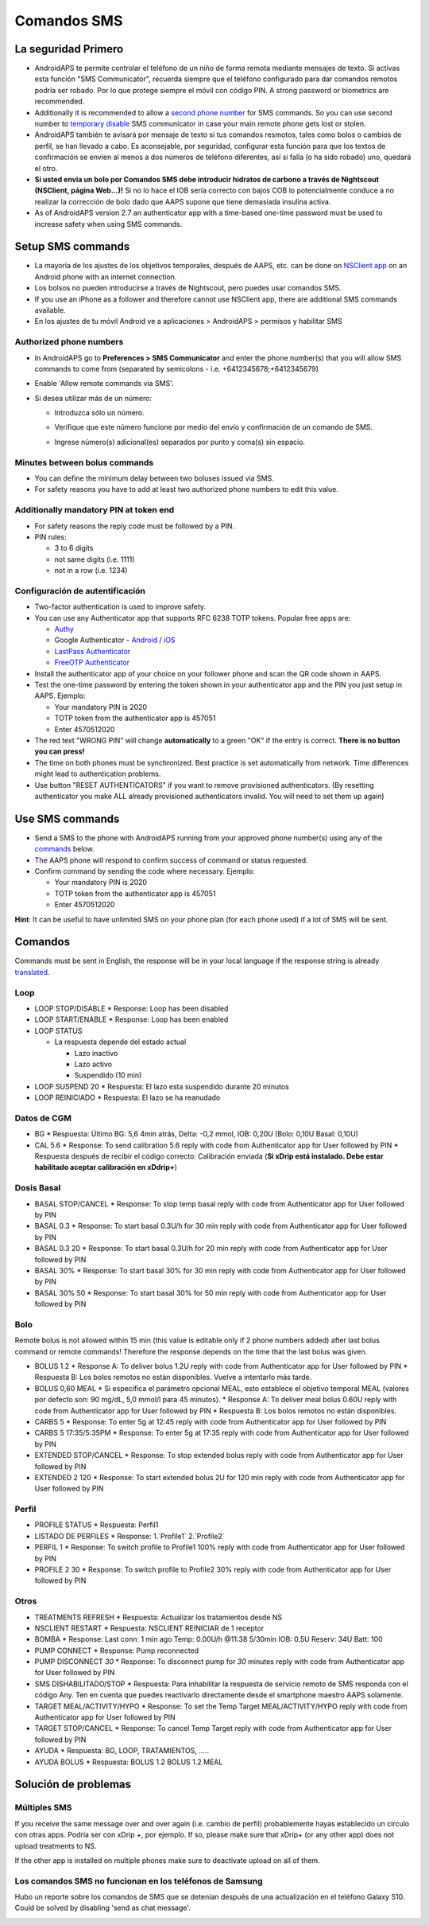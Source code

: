 Comandos SMS
**************************************************
La seguridad Primero
==================================================
* AndroidAPS te permite controlar el teléfono de un niño de forma remota mediante mensajes de texto. Si activas esta función "SMS Communicator", recuerda siempre que el teléfono configurado para dar comandos remotos podría ser robado. Por lo que protege siempre el móvil con código PIN. A strong password or biometrics are recommended.
* Additionally it is recommended to allow a `second phone number <#authorized-phone-numbers>`_ for SMS commands. So you can use second number to `temporary disable <#other>`_ SMS communicator in case your main remote phone gets lost or stolen.
* AndroidAPS también te avisará por mensaje de texto si tus comandos resmotos, tales como bolos o cambios de perfil, se han llevado a cabo. Es aconsejable, por seguridad, configurar esta función para que los textos de confirmación se envíen al menos a dos números de teléfono diferentes, así si falla (o ha sido robado) uno, quedará el otro.
* **Si usted envia un bolo por Comandos SMS debe introducir hidratos de carbono a través de Nightscout (NSClient, página Web...)!** Si no lo hace el IOB sería correcto con bajos COB lo potencialmente conduce a no realizar la corrección de bolo dado que AAPS supone que tiene demasiada insulina activa.
* As of AndroidAPS version 2.7 an authenticator app with a time-based one-time password must be used to increase safety when using SMS commands.

Setup SMS commands
==================================================

.. imagen:: ../images/SMSCommandsSetup.png
  :alt: Configuración de comandos SMS
      
* La mayoría de los ajustes de los objetivos temporales, después de AAPS, etc. can be done on `NSClient app <../Children/Children.html>`_ on an Android phone with an internet connection.
* Los bolsos no pueden introducirse a través de Nightscout, pero puedes usar comandos SMS.
* If you use an iPhone as a follower and therefore cannot use NSClient app, there are additional SMS commands available.

* En los ajustes de tu móvil Android ve a aplicaciones > AndroidAPS > permisos y habilitar SMS

Authorized phone numbers
-------------------------------------------------
* In AndroidAPS go to **Preferences > SMS Communicator** and enter the phone number(s) that you will allow SMS commands to come from (separated by semicolons - i.e. +6412345678;+6412345679) 
* Enable 'Allow remote commands via SMS'.
* Si desea utilizar más de un número:

  * Introduzca sólo un número.
  * Verifique que este número funcione por medio del envío y confirmación de un comando de SMS.
  * Ingrese número(s) adicional(es) separados por punto y coma(s) sin espacio.
  
    .. image:: ../images/SMSCommandsSetupSpace2.png
      :alt: SMS Commands Setup multiple numbers

Minutes between bolus commands
-------------------------------------------------
* You can define the minimum delay between two boluses issued via SMS.
* For safety reasons you have to add at least two authorized phone numbers to edit this value.

Additionally mandatory PIN at token end
-------------------------------------------------
* For safety reasons the reply code must be followed by a PIN.
* PIN rules:

  * 3 to 6 digits
  * not same digits (i.e. 1111)
  * not in a row (i.e. 1234)

Configuración de autentificación
-------------------------------------------------
* Two-factor authentication is used to improve safety.
* You can use any Authenticator app that supports RFC 6238 TOTP tokens. Popular free apps are:

  * `Authy <https://authy.com/download/>`_
  * Google Authenticator - `Android <https://play.google.com/store/apps/details?id=com.google.android.apps.authenticator2>`_ / `iOS <https://apps.apple.com/de/app/google-authenticator/id388497605>`_
  * `LastPass Authenticator <https://lastpass.com/auth/>`_
  * `FreeOTP Authenticator <https://freeotp.github.io/>`_

* Install the authenticator app of your choice on your follower phone and scan the QR code shown in AAPS.
* Test the one-time password by entering the token shown in your authenticator app and the PIN you just setup in AAPS. Ejemplo:

  * Your mandatory PIN is 2020
  * TOTP token from the authenticator app is 457051
  * Enter 4570512020
   
* The red text "WRONG PIN" will change **automatically** to a green "OK" if the entry is correct. **There is no button you can press!**
* The time on both phones must be synchronized. Best practice is set automatically from network. Time differences might lead to authentication problems.
* Use button "RESET AUTHENTICATORS" if you want to remove provisioned authenticators.  (By resetting authenticator you make ALL already provisioned authenticators invalid. You will need to set them up again)

Use SMS commands
==================================================
* Send a SMS to the phone with AndroidAPS running from your approved phone number(s) using any of the `commands <../Children/SMS-Commands.html#commands>`__ below. 
* The AAPS phone will respond to confirm success of command or status requested. 
* Confirm command by sending the code where necessary. Ejemplo:

  * Your mandatory PIN is 2020
  * TOTP token from the authenticator app is 457051
  * Enter 4570512020

**Hint**: It can be useful to have unlimited SMS on your phone plan (for each phone used) if a lot of SMS will be sent.

Comandos
==================================================
Commands must be sent in English, the response will be in your local language if the response string is already `translated <../translations.html#translate-strings-for-androidaps-app>`_.

.. image:: ../images/SMSCommands.png
  :alt: Ejemplo de comandos SMS

Loop
--------------------------------------------------
* LOOP STOP/DISABLE
  * Response: Loop has been disabled
* LOOP START/ENABLE
  * Response: Loop has been enabled
* LOOP STATUS

  * La respuesta depende del estado actual

    * Lazo inactivo
    * Lazo activo
    * Suspendido (10 min)
* LOOP SUSPEND 20
  * Respuesta: El lazo esta suspendido durante 20 minutos
* LOOP REINICIADO
  * Respuesta: El lazo se ha reanudado

Datos de CGM
--------------------------------------------------
* BG
  * Respuesta: Último BG: 5,6 4min atrás, Delta: -0,2 mmol, IOB: 0,20U (Bolo: 0,10U Basal: 0,10U)
* CAL 5.6
  * Response: To send calibration 5.6 reply with code from Authenticator app for User followed by PIN
  * Respuesta después de recibir el código correcto: Calibración enviada (**Si xDrip está instalado. Debe estar habilitado aceptar calibración en xDdrip+**)

Dosis Basal
--------------------------------------------------
* BASAL STOP/CANCEL
  * Response: To stop temp basal reply with code from Authenticator app for User followed by PIN
* BASAL 0.3
  * Response: To start basal 0.3U/h for 30 min reply with code from Authenticator app for User followed by PIN
* BASAL 0.3 20
  * Response: To start basal 0.3U/h for 20 min reply with code from Authenticator app for User followed by PIN
* BASAL 30%
  * Response: To start basal 30% for 30 min reply with code from Authenticator app for User followed by PIN
* BASAL 30% 50
  * Response: To start basal 30% for 50 min reply with code from Authenticator app for User followed by PIN

Bolo
--------------------------------------------------
Remote bolus is not allowed within 15 min (this value is editable only if 2 phone numbers added) after last bolus command or remote commands! Therefore the response depends on the time that the last bolus was given.

* BOLUS 1.2
  * Response A: To deliver bolus 1.2U reply with code from Authenticator app for User followed by PIN
  * Respuesta B: Los bolos remotos no están disponibles. Vuelve a intentarlo más tarde.
* BOLUS 0,60 MEAL
  * Si especifica el parámetro opcional MEAL, esto establece el objetivo temporal MEAL (valores por defecto son: 90 mg/dL, 5,0 mmol/l para 45 minutos).
  * Response A: To deliver meal bolus 0.60U reply with code from Authenticator app for User followed by PIN
  * Respuesta B: Los bolos remotos no están disponibles. 
* CARBS 5
  * Response: To enter 5g at 12:45 reply with code from Authenticator app for User followed by PIN
* CARBS 5 17:35/5:35PM
  * Response: To enter 5g at 17:35 reply with code from Authenticator app for User followed by PIN
* EXTENDED STOP/CANCEL
  * Response: To stop extended bolus reply with code from Authenticator app for User followed by PIN
* EXTENDED 2 120
  * Response: To start extended bolus 2U for 120 min reply with code from Authenticator app for User followed by PIN

Perfil
--------------------------------------------------
* PROFILE STATUS
  * Respuesta: Perfil1
* LISTADO DE PERFILES
  * Response: 1.`Profile1` 2.`Profile2`
* PERFIL 1
  * Response: To switch profile to Profile1 100% reply with code from Authenticator app for User followed by PIN
* PROFILE 2 30
  * Response: To switch profile to Profile2 30% reply with code from Authenticator app for User followed by PIN

Otros
--------------------------------------------------
* TREATMENTS REFRESH
  * Respuesta: Actualizar los tratamientos desde NS
* NSCLIENT RESTART
  * Respuesta: NSCLIENT REINICIAR de 1 receptor
* BOMBA
  * Response: Last conn: 1 min ago Temp: 0.00U/h @11:38 5/30min IOB: 0.5U Reserv: 34U Batt: 100
* PUMP CONNECT
  * Response: Pump reconnected
* PUMP DISCONNECT *30*
  * Response: To disconnect pump for *30* minutes reply with code from Authenticator app for User followed by PIN
* SMS DISHABILITADO/STOP
  * Respuesta: Para inhabilitar la respuesta de servicio remoto de SMS responda con el código Any. Ten en cuenta que puedes reactivarlo directamente desde el smartphone maestro AAPS solamente.
* TARGET MEAL/ACTIVITY/HYPO   
  * Response: To set the Temp Target MEAL/ACTIVITY/HYPO reply with code from Authenticator app for User followed by PIN
* TARGET STOP/CANCEL   
  * Response: To cancel Temp Target reply with code from Authenticator app for User followed by PIN
* AYUDA
  * Respuesta: BG, LOOP, TRATAMIENTOS, .....
* AYUDA BOLUS
  * Respuesta: BOLUS 1.2 BOLUS 1.2 MEAL

Solución de problemas
==================================================
Múltiples SMS
--------------------------------------------------
If you receive the same message over and over again (i.e. cambio de perfil) probablemente hayas establecido un circulo con otras apps. Podría ser con xDrip +, por ejemplo. If so, please make sure that xDrip+ (or any other app) does not upload treatments to NS. 

If the other app is installed on multiple phones make sure to deactivate upload on all of them.

Los comandos SMS no funcionan en los teléfonos de Samsung
--------------------------------------------------
Hubo un reporte sobre los comandos de SMS que se detenían después de una actualización en el teléfono Galaxy S10. Could be solved by disabling 'send as chat message'.

.. image:: ../images/SMSdisableChat.png
  :alt: Desactivar SMS como mensaje de chat
